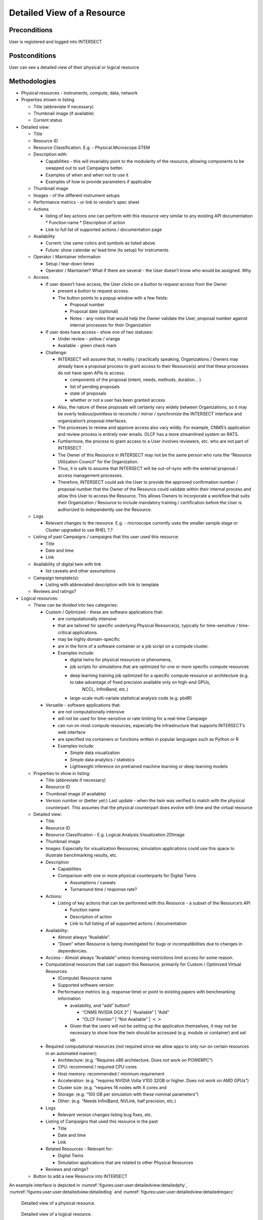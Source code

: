 
.. _`intersect:arch:sos:user:interfaces:user:detailedview`:

Detailed View of a Resource
~~~~~~~~~~~~~~~~~~~~~~~~~~~

.. _`intersect:arch:sos:user:interfaces:user:detailedview:preconditions`:

Preconditions
^^^^^^^^^^^^^

User is registered and logged into INTERSECT

.. _`intersect:arch:sos:user:interfaces:user:detailedview:postconditions`:

Postconditions
^^^^^^^^^^^^^^

User can see a detailed view of their physical or logical resource

.. _`intersect:arch:sos:user:interfaces:user:detailedview:methodologies`:

Methodologies
^^^^^^^^^^^^^

* Physical resources - instruments, compute, data, network

* Properties shown in listing

  - Title (abbreviate if necessary)
  - Thumbnail image (if available)
  - Current status

* Detailed view:

  - Title
  - Resource ID
  - Resource Classification. E.g. - Physical.Microscope.STEM
  - Description with:

    - Capabilities - this will invariably point to the modularity of the resource, allowing components to be swapped out to suit Campaigns better.
    - Examples of when and when not to use it
    - Examples of how to provide parameters if applicable

  - Thumbnail image
  - Images - of the different instrument setups
  - Performance metrics - or link to vendor’s spec sheet
  - Actions

    - listing of key actions one can perform with this resource very similar to any existing API documentation
      * Function name
      * Description of action
    - Link to full list of supported actions / documentation page
      
  - Availability
    
    * Current: Use same colors and symbols as listed above.
    * Future: show calendar w/ lead time (to setup) for instruments

  - Operator / Maintainer information
    
    * Setup / tear-down times
    * Operator / Maintainer? What if there are several - the User doesn’t know who would be assigned. Why

  - Access:
    
    * If user doesn’t have access, the User clicks on a button to request access from the Owner
      
      - present a button to request access.
      - The button points to a popup window with a few fields:

	* Proposal number
        * Proposal date (optional)
        * Notes - any notes that would help the Owner validate the User, proposal number
	  against internal processes for their Organization
	  
    * If user does have access - show one of two statuses:
      
      - Under review - yellow / orange
      - Available - green check mark

    * Challenge:

      - INTERSECT will assume that, in reality / practically speaking, Organizations / Owners may already have a proposal process to grant access to their Resource(s) and that these
        processes do not have open APIs to access:

        * components of the proposal (intent, needs, methods, duration… )
	* list of pending proposals
        * state of proposals
        * whether or not a user has been granted access

      - Also, the nature of these proposals will certainly vary widely between Organizations, so it may be overly tedious/pointless to reconcile / mirror / synchronize the INTERSECT interface and organization’s proposal interfaces.
      - The processes to review and approve access also vary wildly.  For example, CNMS’s
        application and review process is entirely over emails. OLCF has a more streamlined
        system on RATS.
      - Furthermore, the process to grant access to a User involves reviewers, etc. who are not
        part of INTERSECT
      - The Owner of this Resource in INTERSECT may not be the same person who runs the
        “Resource Utilization Council” for the Organization.
      - Thus, it is safe to assume that INTERSECT will be out-of-sync with the external
        proposal / access management processes.
      - Therefore, INTERSECT could ask the User to provide the approved confirmation number /
        proposal number that the Owner of the Resource could validate within their internal
        process and allow this User to access the Resource. This allows Owners to incorporate a
        workflow that suits their Organization / Resource to include mandatory training /
        certification before the User is authorized to independently use the Resource.
  - Logs

    * Relevant changes to the resource. E.g. - microscope currently uses the smaller sample
      stage or Cluster upgraded to use RHEL ?.?

  - Listing of past Campaigns / campaigns that this user used this resource:

    * Title
    * Date and time
    * Link

  - Availability of digital twin with link

    * list caveats and other assumptions

  - Campaign template(s):

    * Listing with abbreviated description with link to template

  - Reviews and ratings?

* Logical resources:

  - These can be divided into two categories:

    - Custom / Optimized - these are software applications that:

      * are computationally intensive
      * that are tailored for specific underlying Physical Resource(s), typically for time-sensitive / time-critical applications.
      * may be highly domain-specific
      * are in the form of a software container or a job script on a compute cluster.
      * Examples include:

        - digital twins for physical resources or phenomena,
	- job scripts for simulations that are optimized for one or more specific compute resources
	- deep learning training job optimized for a specific compute resource or architecture (e.g. to take advantage of fixed precision available only on high-end GPUs,
               NCCL, InfiniBand, etc.)
	- large-scale multi-variate statistical analysis code (e.g. pbdR)

    - Versatile - software applications that:

      * are not computationally intensive
      * will not be used for time-sensitive or rate limiting for a real-time Campaign
      * can run on most compute resources, especially the infrastructure that supports INTERSECT’s web interface
      * are specified via containers or functions written in popular languages such as Python or R
      * Examples include:

	- Simple data visualization
	- Simple data analytics / statistics
	- Lightweight inference on pretrained machine learning or deep learning models

  - Properties to show in listing:

    * Title (abbreviate if necessary)
    * Resource ID
    * Thumbnail image (if available)
    * Version number or (better yet:) Last update - when the twin was verified to match with the physical counterpart. This assumes that the physical counterpart does evolve with time and the virtual resource

  - Detailed view:

    * Title
    * Resource ID
    * Resource Classification - E.g. Logical.Analysis.Visualization.2DImage
    * Thumbnail image
    * Images: Especially for visualization Resources; simulation applications could use this space to illustrate benchmarking results, etc.
    * Description

      - Capabilities
      - Comparison with one or more physical counterparts for Digital Twins

	- Assumptions / caveats
	- Turnaround time / response rate?

    * Actions:

      - Listing of key actions that can be performed with this Resource - a subset of the Resource’s API

        * Function name
	* Description of action
	* Link to full listing of all supported actions / documentation

    * Availability:

      - Almost always “Available”.
      - “Down” when Resource is being investigated for bugs or incompatibilities due to changes in dependencies.

    * Access - Almost always “Available” unless licensing restrictions limit access for some reason.
    * Computational resources that can support this Resource; primarily for Custom / Optimized Virtual Resources

      - (Compute) Resource name
      - Supported software version
      - Performance metrics (e.g. response time) or point to existing papers with benchmarking information

	- availability, and “add” button?

	  * “CNMS NVIDIA DGX 2” \| “Available” \| “Add”
	  * “OLCF Frontier” \| “Not Available” \| :math:`<>`

	- Given that the users will not be setting up the application themselves, it may not be necessary to show how the twin should be accessed (e.g. module or container) and set up.

    * Required computational resources (not required since we allow apps to only run on certain resources in an automated manner):

      - Architecture: (e.g. “Requires x86 architecture. Does not work on POWERPC”)
      - CPU: recommend / required CPU cores
      - Host memory: recommended / minimum requirement
      - Acceleration: (e.g. “requires NVIDIA Volta V100 32GB or higher. Does not work on AMD GPUs”)
      - Cluster size: (e.g. “requires 16 nodes with X cores and
      - Storage: (e.g. “100 GB per simulation with these nominal parameters”)
      - Other: (e.g. “Needs InfiniBand, NVLink, half precision, etc.)

    * Logs

      - Relevant version changes listing bug fixes, etc.

    * Listing of Campaigns that used this resource in the past

      - Title
      - Date and time
      - Link

    * Related Resources - Relevant for:

      - Digital Twins
      - Simulation applications that are related to other Physical Resources

    * Reviews and ratings?

  - Button to add a new Resource into INTERSECT

An example interface is depicted in :numref:`figures:user:user:detailedview:detailedphy`,
:numref:`figures:user:user:detailedview:detailedlog` and :numref:`figures:user:user:detailedview:detailedreqacc`



   .. figure:: ./fig-userview-detailedphy.png
      :name: figures:user:user:detailedview:detailedphy
      :align: center
      :width: 600
	      
      Detailed view of a physical resource.
	  
   .. figure:: ./fig-userview-detailedlog.png
      :name: figures:user:user:detailedview:detailedlog
      :align: center
      :width: 600
	      
      Detailed view of a logical resource.

   .. figure:: ./fig-userview-detailedreqacc.png
      :name: figures:user:user:detailedview:detailedreqacc
      :align: center
      :width: 600

      Prompt to request access to a resource for a campaign.
